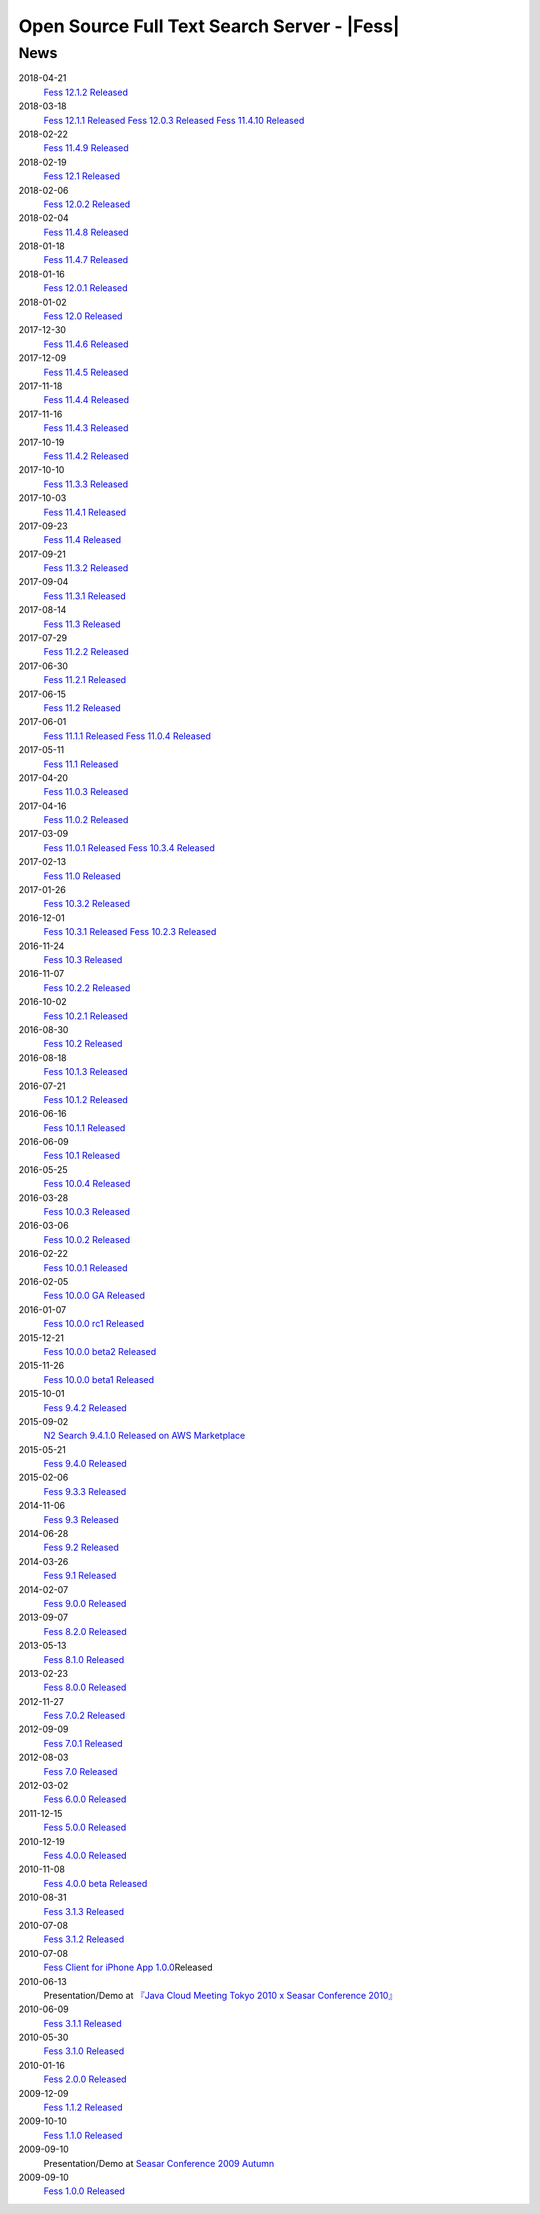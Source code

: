 ==========================================
Open Source Full Text Search Server - |Fess|
==========================================

News
====

2018-04-21
    `Fess 12.1.2 Released <https://github.com/codelibs/fess/releases/tag/fess-12.1.2>`__

2018-03-18
    `Fess 12.1.1 Released <https://github.com/codelibs/fess/releases/tag/fess-12.1.1>`__ \
    `Fess 12.0.3 Released <https://github.com/codelibs/fess/releases/tag/fess-12.0.3>`__ \
    `Fess 11.4.10 Released <https://github.com/codelibs/fess/releases/tag/fess-11.4.10>`__

2018-02-22
    `Fess 11.4.9 Released <https://github.com/codelibs/fess/releases/tag/fess-11.4.9>`__

2018-02-19
    `Fess 12.1 Released <https://github.com/codelibs/fess/releases/tag/fess-12.1.0>`__

2018-02-06
    `Fess 12.0.2 Released <https://github.com/codelibs/fess/releases/tag/fess-12.0.2>`__

2018-02-04
    `Fess 11.4.8 Released <https://github.com/codelibs/fess/releases/tag/fess-11.4.8>`__

2018-01-18
    `Fess 11.4.7 Released <https://github.com/codelibs/fess/releases/tag/fess-11.4.7>`__

2018-01-16
    `Fess 12.0.1 Released <https://github.com/codelibs/fess/releases/tag/fess-12.0.1>`__

2018-01-02
    `Fess 12.0 Released <https://github.com/codelibs/fess/releases/tag/fess-12.0.0>`__

2017-12-30
    `Fess 11.4.6 Released <https://github.com/codelibs/fess/releases/tag/fess-11.4.6>`__

2017-12-09
    `Fess 11.4.5 Released <https://github.com/codelibs/fess/releases/tag/fess-11.4.5>`__

2017-11-18
    `Fess 11.4.4 Released <https://github.com/codelibs/fess/releases/tag/fess-11.4.4>`__

2017-11-16
    `Fess 11.4.3 Released <https://github.com/codelibs/fess/releases/tag/fess-11.4.3>`__

2017-10-19
    `Fess 11.4.2 Released <https://github.com/codelibs/fess/releases/tag/fess-11.4.2>`__

2017-10-10
    `Fess 11.3.3 Released <https://github.com/codelibs/fess/releases/tag/fess-11.3.3>`__

2017-10-03
    `Fess 11.4.1 Released <https://github.com/codelibs/fess/releases/tag/fess-11.4.1>`__

2017-09-23
    `Fess 11.4 Released <https://github.com/codelibs/fess/releases/tag/fess-11.4.0>`__

2017-09-21
    `Fess 11.3.2 Released <https://github.com/codelibs/fess/releases/tag/fess-11.3.2>`__

2017-09-04
    `Fess 11.3.1 Released <https://github.com/codelibs/fess/releases/tag/fess-11.3.1>`__

2017-08-14
    `Fess 11.3 Released <https://github.com/codelibs/fess/releases/tag/fess-11.3.0>`__

2017-07-29
    `Fess 11.2.2 Released <https://github.com/codelibs/fess/releases/tag/fess-11.2.2>`__

2017-06-30
    `Fess 11.2.1 Released <https://github.com/codelibs/fess/releases/tag/fess-11.2.1>`__

2017-06-15
    `Fess 11.2 Released <https://github.com/codelibs/fess/releases/tag/fess-11.2.0>`__

2017-06-01
    `Fess 11.1.1 Released <https://github.com/codelibs/fess/releases/tag/fess-11.1.1>`__
    `Fess 11.0.4 Released <https://github.com/codelibs/fess/releases/tag/fess-11.0.4>`__

2017-05-11
    `Fess 11.1 Released <https://github.com/codelibs/fess/releases/tag/fess-11.1.0>`__

2017-04-20
    `Fess 11.0.3 Released <https://github.com/codelibs/fess/releases/tag/fess-11.0.3>`__

2017-04-16
    `Fess 11.0.2 Released <https://github.com/codelibs/fess/releases/tag/fess-11.0.2>`__

2017-03-09
    `Fess 11.0.1 Released <https://github.com/codelibs/fess/releases/tag/fess-11.0.1>`__
    `Fess 10.3.4 Released <https://github.com/codelibs/fess/releases/tag/fess-10.3.4>`__

2017-02-13
    `Fess 11.0 Released <https://github.com/codelibs/fess/releases/tag/fess-11.0.0>`__

2017-01-26
    `Fess 10.3.2 Released <https://github.com/codelibs/fess/releases/tag/fess-10.3.2>`__

2016-12-01
    `Fess 10.3.1 Released <https://github.com/codelibs/fess/releases/tag/fess-10.3.1>`__
    `Fess 10.2.3 Released <https://github.com/codelibs/fess/releases/tag/fess-10.2.3>`__

2016-11-24
    `Fess 10.3 Released <https://github.com/codelibs/fess/releases/tag/fess-10.3.0>`__

2016-11-07
    `Fess 10.2.2 Released <https://github.com/codelibs/fess/releases/tag/fess-10.2.2>`__

2016-10-02
    `Fess 10.2.1 Released <https://github.com/codelibs/fess/releases/tag/fess-10.2.1>`__

2016-08-30
    `Fess 10.2 Released <https://github.com/codelibs/fess/releases/tag/fess-10.2.0>`__

2016-08-18
    `Fess 10.1.3 Released <https://github.com/codelibs/fess/releases/tag/fess-10.1.3>`__

2016-07-21
    `Fess 10.1.2 Released <https://github.com/codelibs/fess/releases/tag/fess-10.1.2>`__

2016-06-16
    `Fess 10.1.1 Released <https://github.com/codelibs/fess/releases/tag/fess-10.1.1>`__

2016-06-09
    `Fess 10.1 Released <https://github.com/codelibs/fess/releases/tag/fess-10.1.0>`__

2016-05-25
    `Fess 10.0.4 Released <https://github.com/codelibs/fess/releases/tag/fess-10.0.4>`__

2016-03-28
    `Fess 10.0.3 Released <https://github.com/codelibs/fess/releases/tag/fess-10.0.3>`__

2016-03-06
    `Fess 10.0.2 Released <https://github.com/codelibs/fess/releases/tag/fess-10.0.2>`__

2016-02-22
    `Fess 10.0.1 Released <https://github.com/codelibs/fess/releases/tag/fess-10.0.1>`__

2016-02-05
    `Fess 10.0.0 GA Released <https://github.com/codelibs/fess/releases/tag/fess-10.0.0>`__

2016-01-07
    `Fess 10.0.0 rc1 Released <https://github.com/codelibs/fess/releases/tag/fess-10.0.0-rc1>`__

2015-12-21
    `Fess 10.0.0 beta2 Released <https://github.com/codelibs/fess/releases/tag/fess-10.0.0-beta2>`__

2015-11-26
    `Fess 10.0.0 beta1 Released <https://github.com/codelibs/fess/releases/tag/fess-10.0.0-beta1>`__

2015-10-01
    `Fess 9.4.2
    Released <https://osdn.jp/projects/fess/releases/63287>`__

2015-09-02
    `N2 Search 9.4.1.0 Released on AWS Marketplace <https://aws.amazon.com/marketplace/pp/B014JFU5EW>`__

2015-05-21
    `Fess 9.4.0
    Released <https://sourceforge.jp/projects/fess/releases/63287>`__

2015-02-06
    `Fess 9.3.3
    Released <https://sourceforge.jp/projects/fess/releases/62196>`__

2014-11-06
    `Fess 9.3
    Released <https://sourceforge.jp/projects/fess/releases/62196>`__

2014-06-28
    `Fess 9.2
    Released <https://sourceforge.jp/projects/fess/releases/?package_id=9987>`__

2014-03-26
    `Fess 9.1
    Released <https://sourceforge.jp/projects/fess/releases/?package_id=9987>`__

2014-02-07
    `Fess 9.0.0
    Released <http://sourceforge.jp/projects/fess/news/24562>`__

2013-09-07
    `Fess 8.2.0
    Released <http://sourceforge.jp/projects/fess/news/24407>`__

2013-05-13
    `Fess 8.1.0
    Released <http://sourceforge.jp/projects/fess/news/24242>`__

2013-02-23
    `Fess 8.0.0
    Released <http://sourceforge.jp/projects/fess/news/24130>`__

2012-11-27
    `Fess 7.0.2
    Released <http://sourceforge.jp/forum/forum.php?forum_id=30360>`__

2012-09-09
    `Fess 7.0.1
    Released <http://sourceforge.jp/forum/forum.php?forum_id=29825>`__

2012-08-03
    `Fess 7.0
    Released <http://sourceforge.jp/forum/forum.php?forum_id=29619>`__

2012-03-02
    `Fess 6.0.0
    Released <http://sourceforge.jp/forum/forum.php?forum_id=28523>`__

2011-12-15
    `Fess 5.0.0
    Released <http://sourceforge.jp/forum/forum.php?forum_id=27851>`__

2010-12-19
    `Fess 4.0.0
    Released <http://sourceforge.jp/forum/forum.php?forum_id=24913>`__

2010-11-08
    `Fess 4.0.0 beta
    Released <http://sourceforge.jp/forum/forum.php?forum_id=24538>`__

2010-08-31
    `Fess 3.1.3
    Released <http://sourceforge.jp/forum/forum.php?forum_id=23991>`__

2010-07-08
    `Fess 3.1.2
    Released <http://sourceforge.jp/forum/forum.php?forum_id=23534>`__

2010-07-08
    `Fess Client for iPhone App
    1.0.0 <itms://itunes.apple.com/us/app/fess/id379788332?mt=8>`__\ Released

2010-06-13
    Presentation/Demo at `『Java Cloud Meeting Tokyo 2010 x Seasar
    Conference
    2010』 <http://event.seasarfoundation.org/jcmt2010/2010/05/26/fess/>`__

2010-06-09
    `Fess 3.1.1
    Released <http://sourceforge.jp/forum/forum.php?forum_id=23266>`__

2010-05-30
    `Fess 3.1.0
    Released <http://sourceforge.jp/forum/forum.php?forum_id=23147>`__

2010-01-16
    `Fess 2.0.0
    Released <http://sourceforge.jp/forum/forum.php?forum_id=21723>`__

2009-12-09
    `Fess 1.1.2
    Released <http://sourceforge.jp/forum/forum.php?forum_id=21350>`__

2009-10-10
    `Fess 1.1.0
    Released <http://sourceforge.jp/forum/forum.php?forum_id=20548>`__

2009-09-10
    Presentation/Demo at `Seasar Conference 2009
    Autumn <http://sourceforge.jp/forum/forum.php?forum_id=20202>`__

2009-09-10
    `Fess 1.0.0
    Released <http://sourceforge.jp/forum/forum.php?forum_id=20201>`__
